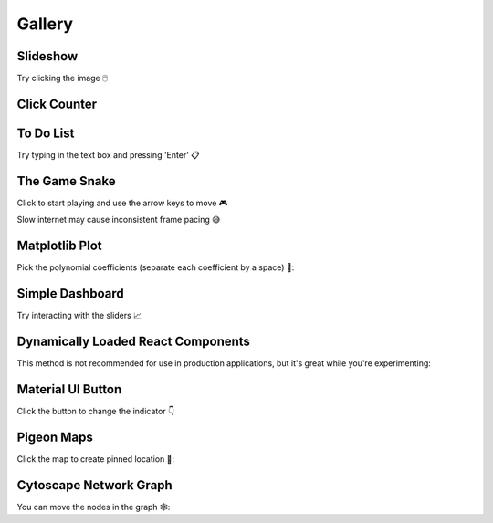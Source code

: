 Gallery
=======

Slideshow
---------

Try clicking the image 🖱️

.. idom:: _examples/slideshow
    :result-is-default-tab:


Click Counter
-------------

.. idom:: _examples/click_count
    :result-is-default-tab:


To Do List
----------

Try typing in the text box and pressing 'Enter' 📋

.. idom:: _examples/todo
    :result-is-default-tab:


The Game Snake
--------------

Click to start playing and use the arrow keys to move 🎮

Slow internet may cause inconsistent frame pacing 😅

.. idom:: _examples/snake_game
    :result-is-default-tab:


Matplotlib Plot
---------------

Pick the polynomial coefficients (separate each coefficient by a space) 🔢:

.. idom:: _examples/matplotlib_plot
    :result-is-default-tab:


Simple Dashboard
----------------

Try interacting with the sliders 📈

.. idom:: _examples/simple_dashboard
    :result-is-default-tab:


Dynamically Loaded React Components
-----------------------------------

This method is not recommended for use in production applications, but it's great while
you're experimenting:

.. idom:: _examples/victory_chart
    :result-is-default-tab:


Material UI Button
------------------

Click the button to change the indicator 👇

.. idom:: _examples/material_ui_switch
    :result-is-default-tab:


Pigeon Maps
-----------

Click the map to create pinned location 📍:

.. idom:: _examples/pigeon_maps
    :result-is-default-tab:


Cytoscape Network Graph
-----------------------

You can move the nodes in the graph 🕸️:

.. idom:: _examples/network_graph
    :result-is-default-tab:


.. Links
.. =====

.. |launch-binder| image:: https://mybinder.org/badge_logo.svg
 :target: https://mybinder.org/v2/gh/idom-team/idom-jupyter/main?filepath=examples%2Fintroduction.ipynb
